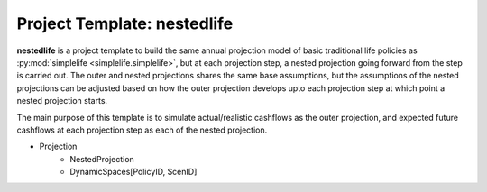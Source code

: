 .. module:: nestedlife

Project Template: **nestedlife**
================================

**nestedlife** is a project template to build the same annual projection
model of basic traditional life policies
as :py:mod:`simplelife <simplelife.simplelife>`, but at each projection step,
a nested projection going forward from the step is carried out.
The outer and nested projections shares the same base assumptions, but
the assumptions of the nested projections can be adjusted based on how
the outer projection develops upto each projection step at which point a
nested projection starts.

The main purpose of this template is to simulate actual/realistic
cashflows as the outer projection, and expected future cashflows at each
projection step as each of the nested projection.


- Projection
    - NestedProjection
    - DynamicSpaces[PolicyID, ScenID]



